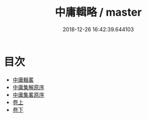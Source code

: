 #+TITLE: 中庸輯略 / master
#+DATE: 2018-12-26 16:42:39.644103
* 目次
 - [[file:KR1h0018_000.txt::000-1a][中庸輯畧]]
 - [[file:KR1h0018_000.txt::000-4a][中庸集解原序]]
 - [[file:KR1h0018_000.txt::000-7a][中庸集畧原序]]
 - [[file:KR1h0018_001.txt::001-1a][卷上]]
 - [[file:KR1h0018_002.txt::002-1a][卷下]]
